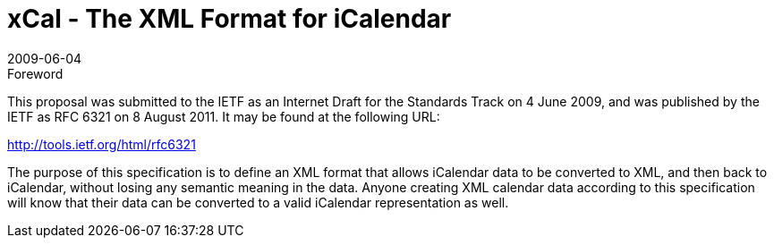 = xCal - The XML Format for iCalendar
:docnumber: 0904
:copyright-year: 2009
:language: en
:doctype: administrative
:edition: 1
:status: published
:revdate: 2009-06-04
:published-date: 2009-06-04
:technical-committee: XML
:mn-document-class: cc
:mn-output-extensions: xml,html,pdf,rxl
:local-cache-only:
:data-uri-image:

.Foreword

This proposal was submitted to the IETF as an Internet Draft for the Standards Track on
4 June 2009, and was published by the IETF as RFC 6321 on 8 August 2011. It may be
found at the following URL:

http://tools.ietf.org/html/rfc6321

The purpose of this specification is to define an XML format that allows iCalendar data
to be converted to XML, and then back to iCalendar, without losing any semantic meaning
in the data. Anyone creating XML calendar data according to this specification will
know that their data can be converted to a valid iCalendar representation as well.
